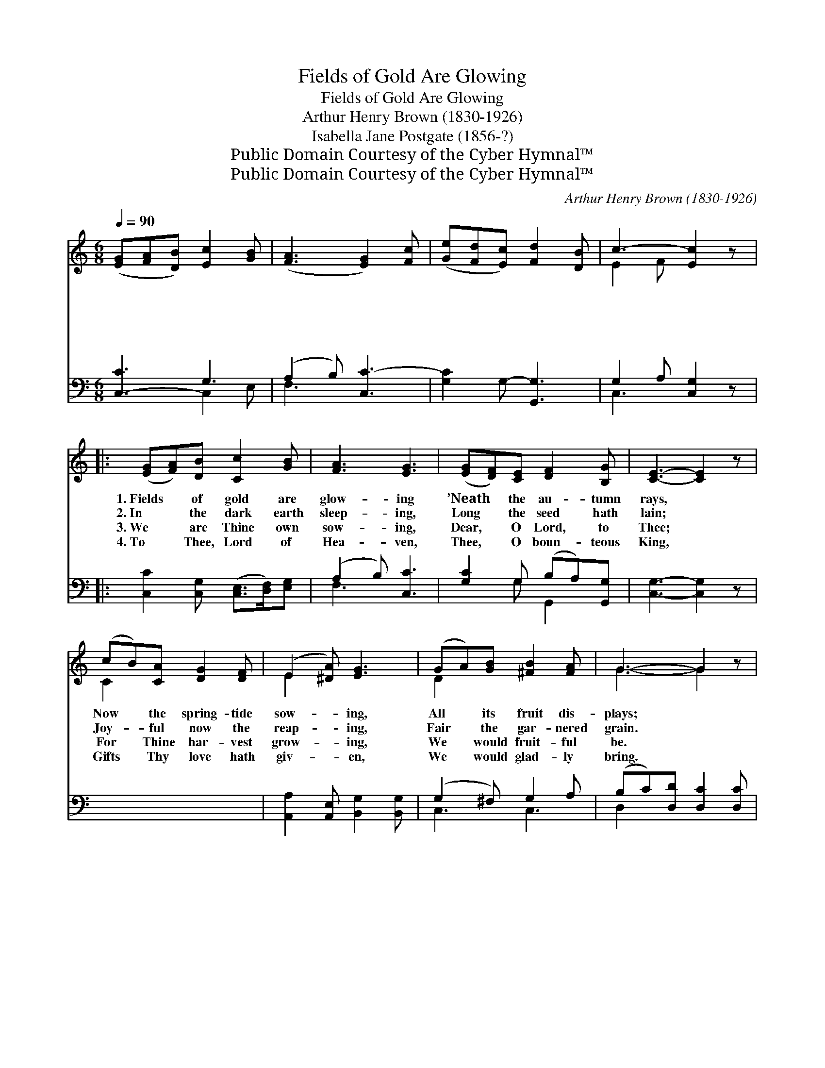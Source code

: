 X:1
T:Fields of Gold Are Glowing
T:Fields of Gold Are Glowing
T:Arthur Henry Brown (1830-1926)
T:Isabella Jane Postgate (1856-?)
T:Public Domain Courtesy of the Cyber Hymnal™
T:Public Domain Courtesy of the Cyber Hymnal™
C:Arthur Henry Brown (1830-1926)
Z:Public Domain
Z:Courtesy of the Cyber Hymnal™
%%score ( 1 2 ) ( 3 4 )
L:1/8
Q:1/4=90
M:6/8
K:C
V:1 treble 
V:2 treble 
V:3 bass 
V:4 bass 
V:1
 ([EG][FA][DB]) [Ec]2 [GB] | ([FA]3 [EG]2) [Fc] | ([Ge][Fd][Ec]) [Fd]2 [DB] | c3- [Ec]2 z |: %4
w: ~ * * ~ ~|~ * ~|~ * * ~ ~|~ ~|
w: ~ * * ~ ~|~ * ~|~ * * ~ ~|~ ~|
w: ~ * * ~ ~|~ * ~|~ * * ~ ~|~ ~|
w: ~ * * ~ ~|~ * ~|~ * * ~ ~|~ ~|
 ([EG][FA])[DB] [Cc]2 [GB] | [FA]3 [EG]3 | ([EG][DF])[CE] [DF]2 [B,G] | [CE]3- [CE]2 z | %8
w: 1.~Fields * of gold are|glow- ing|’Neath * the au- tumn|rays, *|
w: 2.~In * the dark earth|sleep- ing,|Long * the seed hath|lain; *|
w: 3.~We * are Thine own|sow- ing,|Dear, * O Lord, to|Thee; *|
w: 4.~To * Thee, Lord of|Hea- ven,|Thee, * O boun- teous|King, *|
 (cB)[CA] [DG]2 [DF] | (E2 [^DA]) [EG]3 | (GA)[GB] [^FB]2 [FA] | G3- G2 z | %12
w: Now * the spring- tide|sow- * ing,|All * its fruit dis-|plays; *|
w: Joy- * ful now the|reap- * ing,|Fair * the gar- nered|grain. *|
w: For * Thine har- vest|grow- * ing,|We * would fruit- ful|be. *|
w: Gifts * Thy love hath|giv- * en,|We * would glad- ly|bring. *|
 ([EG][DF])[CE] [DF]2 [DG] | ([CE]2 [DG]) c3 | (_B>c)[=GB] A2 [^Gd] | [Ac]3- [Ac]2 z | %16
w: Ev- * ery hill re-|joic- * es,|Fields * with glad- ness|ring, *|
w: As * the gold we|ga- * ther|Of * Thine har- vest|gift, *|
w: When, * their bright sheaves|bear- * ing,|An- * gel reap- ers|come; *|
w: Thou * of all art|giv- * er,|Fa- * ther, Spir- it,|Son, *|
 (fd)[Fc] [GB]2 [Gd] | c3 [FA]3 | (D>E)[CF] [B,G]2 [B,D] | [CE]3- [CE]2 z!ff! | (cB)[Gc] A2 [Ff] | %21
w: Lift- * ing up their|voic- es,|Now * the val- leys|sing, *|Lift- * ing up their|
w: Now * to Thee, our|Fa- ther,|Thank- * ful hearts we|lift; *|Now * to Thee, our|
w: We * with them be|shar- ing,|In * Thy Har- vest|Home; *|We * with them be|
w: Thine * the praise for-|ev- er,|Bless- * èd Three in|One; *|Thine * the praise for-|
 ([Ge]2 [Fd]) [Ec]3 | (AB)[Fc] [Fd]2 [Ge] | [Ec]3- [Ec]2 z || ([eg]>[df][ce]) ([df][ce][Gd]) | %25
w: voic- * es,|Now * the val- leys|sing. *||
w: Fa- * ther,|Thank- * ful hearts we|lift. *||
w: shar- * ing,|In * Thy Har- vest|Home. *||
w: ev- * er,|Bless- * èd Three in|One. *||
 [E-c]2 [FA] [EG]2 [FA] | [Af]>[Ge][Fd] ([Ec][Fd]D) | [Ec]2 [A,C] [G,C]2 z"^Play 4 times" | x6 :| %29
w: ||||
w: ||||
w: ||||
w: ||||
V:2
 x6 | x6 | x6 | E2 F x3 |: x6 | x6 | x6 | x6 | C2 x4 | E2 x4 | D2 x4 | G3- G2 x | x6 | x3 (E2 F) | %14
 ^G2 A2 x2 | x6 | F2 x4 | (GFE) x3 | D2 x4 | x6 | G2 (A G) x2 | x6 | F2 x4 | x6 || x6 | x6 | x6 | %27
 x6 | x6 :| %29
V:3
 [C,-C]3 G,3 | (A,2 B,) [C,C-]3 | [G,C]2 G,- [G,,G,]3 | G,2 A, [C,G,]2 z |: %4
 [C,C]2 [C,G,] ([C,E,]>[D,F,])[E,G,] | (A,2 B,) [C,C]3 | [G,C]2 G, (B,A,)[G,,G,] | %7
 [C,G,]3- [C,G,]2 z | x6 | [A,,A,]2 [A,,E,] [B,,G,]2 [B,,G,] | (G,2 ^F,) G,2 A, | %11
 (B,C)[D,D] [D,C]2 [D,C] | [G,B,]3- [G,B,]2 z | [G,C]2 G, G,2 [B,,G,] | (G,>A,B,) C3 | %15
 [E,C]2 [E,C] [F,C]2 [F,B,] | [F,C]3- [F,C]2 z | [D,D]2 [D,D] [G,D]2 [F,B,] | C3 [F,C]3 | %19
 [F,A,]2 [D,A,] [G,,G,]2 [G,,G,] | [C,G,]3- [C,G,]2 z | [E,G,]2 [E,C] C2 [A,C] | (CA,B,) [A,C]3 | %23
 [F,D]2 [D,D] [G,B,]2 G, || [C,G,]3- [C,G,]2 z | z6 | z4 z [F,,F,] | %27
 [E,,D,]>[E,,E,][F,,F,] [G,,G,]2 [G,,G,] | [E,,C,]2 [C,F,] [C,E,]2 z"^Play 4 times" :| %29
V:4
 x3 C,2 E, | F,3 x3 | x6 | C,3- x3 |: x6 | F,3 x3 | x2 G, G,,2 x | x6 | x6 | x6 | C,3 C,3 | %11
 D,2 x4 | x6 | x2 G, (G,,A,,) x | C,3 (C,2 D,) | x6 | x6 | x6 | (E,D,C,) x3 | x6 | x6 | %21
 x3 (F,G,) x | G,2 x4 | x5 G, || x6 | x6 | x6 | x6 | x6 :| %29

